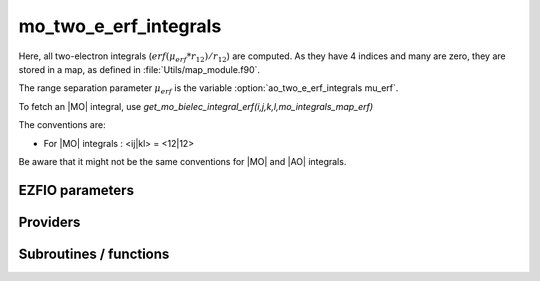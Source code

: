 .. _mo_two_e_erf_integrals:

.. program:: mo_two_e_erf_integrals

.. default-role:: option

======================
mo_two_e_erf_integrals
======================

Here, all two-electron integrals (:math:`erf({\mu}_{erf} * r_{12})/r_{12}`) are computed.
As they have 4 indices and many are zero, they are stored in a map, as defined
in :file:`Utils/map_module.f90`. 

The range separation parameter :math:`{\mu}_{erf}` is the variable :option:`ao_two_e_erf_integrals mu_erf`. 

To fetch an |MO| integral, use
`get_mo_bielec_integral_erf(i,j,k,l,mo_integrals_map_erf)`

The conventions are: 

* For |MO| integrals : <ij|kl> = <12|12>

Be aware that it might not be the same conventions for |MO| and |AO| integrals. 





EZFIO parameters
----------------

.. option:: disk_access_mo_integrals_erf

    Read/Write MO integrals with the long range interaction from/to disk [    Write | Read | None ]

    Default: None


Providers
---------


.. c:var:: core_energy_erf

    .. code:: text

        double precision	:: core_energy_erf

    File: :file:`core_quantities_erf.irp.f`

    energy from the core : contains all core-core contributionswith the erf interaction




.. c:var:: core_fock_operator_erf

    .. code:: text

        double precision, allocatable	:: core_fock_operator_erf	(mo_tot_num,mo_tot_num)

    File: :file:`core_quantities_erf.irp.f`

    this is the contribution to the Fock operator from the core electrons with the erf interaction




.. c:var:: insert_into_mo_integrals_erf_map

    .. code:: text

        subroutine insert_into_mo_integrals_erf_map(n_integrals,                 &
              buffer_i, buffer_values, thr)

    File: :file:`map_integrals_erf.irp.f`

    Create new entry into MO map, or accumulate in an existing entry




.. c:var:: int_erf_3_index

    .. code:: text

        double precision, allocatable	:: int_erf_3_index	(mo_tot_num,mo_tot_num,mo_tot_num)
        double precision, allocatable	:: int_erf_3_index_exc	(mo_tot_num,mo_tot_num,mo_tot_num)

    File: :file:`ints_erf_3_index.irp.f`

    int_erf_3_index(i,j)     = <ij|ij> = (ii|jj) with the erf interaction 

    int_erf_3_index_exc(i,j) = <ij|ji> = (ij|ij) with the erf interaction




.. c:var:: int_erf_3_index_exc

    .. code:: text

        double precision, allocatable	:: int_erf_3_index	(mo_tot_num,mo_tot_num,mo_tot_num)
        double precision, allocatable	:: int_erf_3_index_exc	(mo_tot_num,mo_tot_num,mo_tot_num)

    File: :file:`ints_erf_3_index.irp.f`

    int_erf_3_index(i,j)     = <ij|ij> = (ii|jj) with the erf interaction 

    int_erf_3_index_exc(i,j) = <ij|ji> = (ij|ij) with the erf interaction




.. c:var:: mo_bielec_integrals_erf_in_map

    .. code:: text

        logical	:: mo_bielec_integrals_erf_in_map

    File: :file:`mo_bi_integrals_erf.irp.f`

    If True, the map of MO bielectronic integrals is provided




.. c:var:: mo_integrals_erf_cache

    .. code:: text

        double precision, allocatable	:: mo_integrals_erf_cache	(0:64*64*64*64)

    File: :file:`map_integrals_erf.irp.f`

    Cache of MO integrals for fast access




.. c:var:: mo_integrals_erf_cache_max

    .. code:: text

        integer	:: mo_integrals_erf_cache_min
        integer	:: mo_integrals_erf_cache_max

    File: :file:`map_integrals_erf.irp.f`

    Min and max values of the MOs for which the integrals are in the cache




.. c:var:: mo_integrals_erf_cache_min

    .. code:: text

        integer	:: mo_integrals_erf_cache_min
        integer	:: mo_integrals_erf_cache_max

    File: :file:`map_integrals_erf.irp.f`

    Min and max values of the MOs for which the integrals are in the cache




.. c:var:: mo_integrals_erf_map

    .. code:: text

        type(map_type)	:: mo_integrals_erf_map

    File: :file:`map_integrals_erf.irp.f`

    MO integrals




.. c:var:: mo_two_e_int_erf_jj

    .. code:: text

        double precision, allocatable	:: mo_two_e_int_erf_jj	(mo_tot_num,mo_tot_num)
        double precision, allocatable	:: mo_two_e_int_erf_jj_exchange	(mo_tot_num,mo_tot_num)
        double precision, allocatable	:: mo_two_e_int_erf_jj_anti	(mo_tot_num,mo_tot_num)

    File: :file:`mo_bi_integrals_erf.irp.f`

    mo_bielec_integral_jj(i,j) = J_ij mo_bielec_integral_jj_exchange(i,j) = K_ij mo_bielec_integral_jj_anti(i,j) = J_ij - K_ij




.. c:var:: mo_two_e_int_erf_jj_anti

    .. code:: text

        double precision, allocatable	:: mo_two_e_int_erf_jj	(mo_tot_num,mo_tot_num)
        double precision, allocatable	:: mo_two_e_int_erf_jj_exchange	(mo_tot_num,mo_tot_num)
        double precision, allocatable	:: mo_two_e_int_erf_jj_anti	(mo_tot_num,mo_tot_num)

    File: :file:`mo_bi_integrals_erf.irp.f`

    mo_bielec_integral_jj(i,j) = J_ij mo_bielec_integral_jj_exchange(i,j) = K_ij mo_bielec_integral_jj_anti(i,j) = J_ij - K_ij




.. c:var:: mo_two_e_int_erf_jj_anti_from_ao

    .. code:: text

        double precision, allocatable	:: mo_two_e_int_erf_jj_from_ao	(mo_tot_num,mo_tot_num)
        double precision, allocatable	:: mo_two_e_int_erf_jj_exchange_from_ao	(mo_tot_num,mo_tot_num)
        double precision, allocatable	:: mo_two_e_int_erf_jj_anti_from_ao	(mo_tot_num,mo_tot_num)

    File: :file:`mo_bi_integrals_erf.irp.f`

    mo_bielec_integral_jj_from_ao(i,j) = J_ij mo_bielec_integral_jj_exchange_from_ao(i,j) = J_ij mo_bielec_integral_jj_anti_from_ao(i,j) = J_ij - K_ij




.. c:var:: mo_two_e_int_erf_jj_exchange

    .. code:: text

        double precision, allocatable	:: mo_two_e_int_erf_jj	(mo_tot_num,mo_tot_num)
        double precision, allocatable	:: mo_two_e_int_erf_jj_exchange	(mo_tot_num,mo_tot_num)
        double precision, allocatable	:: mo_two_e_int_erf_jj_anti	(mo_tot_num,mo_tot_num)

    File: :file:`mo_bi_integrals_erf.irp.f`

    mo_bielec_integral_jj(i,j) = J_ij mo_bielec_integral_jj_exchange(i,j) = K_ij mo_bielec_integral_jj_anti(i,j) = J_ij - K_ij




.. c:var:: mo_two_e_int_erf_jj_exchange_from_ao

    .. code:: text

        double precision, allocatable	:: mo_two_e_int_erf_jj_from_ao	(mo_tot_num,mo_tot_num)
        double precision, allocatable	:: mo_two_e_int_erf_jj_exchange_from_ao	(mo_tot_num,mo_tot_num)
        double precision, allocatable	:: mo_two_e_int_erf_jj_anti_from_ao	(mo_tot_num,mo_tot_num)

    File: :file:`mo_bi_integrals_erf.irp.f`

    mo_bielec_integral_jj_from_ao(i,j) = J_ij mo_bielec_integral_jj_exchange_from_ao(i,j) = J_ij mo_bielec_integral_jj_anti_from_ao(i,j) = J_ij - K_ij




.. c:var:: mo_two_e_int_erf_jj_from_ao

    .. code:: text

        double precision, allocatable	:: mo_two_e_int_erf_jj_from_ao	(mo_tot_num,mo_tot_num)
        double precision, allocatable	:: mo_two_e_int_erf_jj_exchange_from_ao	(mo_tot_num,mo_tot_num)
        double precision, allocatable	:: mo_two_e_int_erf_jj_anti_from_ao	(mo_tot_num,mo_tot_num)

    File: :file:`mo_bi_integrals_erf.irp.f`

    mo_bielec_integral_jj_from_ao(i,j) = J_ij mo_bielec_integral_jj_exchange_from_ao(i,j) = J_ij mo_bielec_integral_jj_anti_from_ao(i,j) = J_ij - K_ij




.. c:var:: read_mo_integrals_erf

    .. code:: text

        logical	:: read_mo_integrals_erf
        logical	:: write_mo_integrals_erf

    File: :file:`read_write_erf.irp.f`

    Flag to read or write the |MO| erf integrals




.. c:var:: write_mo_integrals_erf

    .. code:: text

        logical	:: read_mo_integrals_erf
        logical	:: write_mo_integrals_erf

    File: :file:`read_write_erf.irp.f`

    Flag to read or write the |MO| erf integrals




Subroutines / functions
-----------------------



.. c:function:: add_integrals_to_map_erf

    .. code:: text

        subroutine add_integrals_to_map_erf(mask_ijkl)

    File: :file:`mo_bi_integrals_erf.irp.f`

    Adds integrals to tha MO map according to some bitmask





.. c:function:: clear_mo_erf_map

    .. code:: text

        subroutine clear_mo_erf_map

    File: :file:`mo_bi_integrals_erf.irp.f`

    Frees the memory of the MO map





.. c:function:: get_mo_bielec_integral_erf

    .. code:: text

        double precision function get_mo_bielec_integral_erf(i,j,k,l,map)

    File: :file:`map_integrals_erf.irp.f`

    Returns one integral <ij|kl> in the MO basis





.. c:function:: get_mo_bielec_integrals_erf

    .. code:: text

        subroutine get_mo_bielec_integrals_erf(j,k,l,sze,out_val,map)

    File: :file:`map_integrals_erf.irp.f`

    Returns multiple integrals <ij|kl> in the MO basis, all i for j,k,l fixed.





.. c:function:: get_mo_bielec_integrals_erf_coulomb_ii

    .. code:: text

        subroutine get_mo_bielec_integrals_erf_coulomb_ii(k,l,sze,out_val,map)

    File: :file:`map_integrals_erf.irp.f`

    Returns multiple integrals <ki|li> k(1)i(2) 1/r12 l(1)i(2) :: out_val(i1) for k,l fixed.





.. c:function:: get_mo_bielec_integrals_erf_exch_ii

    .. code:: text

        subroutine get_mo_bielec_integrals_erf_exch_ii(k,l,sze,out_val,map)

    File: :file:`map_integrals_erf.irp.f`

    Returns multiple integrals <ki|il> k(1)i(2) 1/r12 i(1)l(2) :: out_val(i1) for k,l fixed.





.. c:function:: get_mo_bielec_integrals_erf_i1j1

    .. code:: text

        subroutine get_mo_bielec_integrals_erf_i1j1(k,l,sze,out_array,map)

    File: :file:`map_integrals_erf.irp.f`

    Returns multiple integrals <ik|jl> in the MO basis, all i(1)j(1) erf(mu_erf * r12) /r12 k(2)l(2) i, j for k,l fixed.





.. c:function:: get_mo_bielec_integrals_erf_ij

    .. code:: text

        subroutine get_mo_bielec_integrals_erf_ij(k,l,sze,out_array,map)

    File: :file:`map_integrals_erf.irp.f`

    Returns multiple integrals <ij|kl> in the MO basis, all i(1)j(2) 1/r12 k(1)l(2) i, j for k,l fixed.





.. c:function:: get_mo_erf_map_size

    .. code:: text

        integer*8 function get_mo_erf_map_size()

    File: :file:`map_integrals_erf.irp.f`

    Return the number of elements in the MO map





.. c:function:: load_mo_integrals_erf

    .. code:: text

        integer function load_mo_integrals_erf(filename)

    File: :file:`map_integrals_erf.irp.f`

    Read from disk the $ao integrals





.. c:function:: mo_bielec_integral_erf

    .. code:: text

        double precision function mo_bielec_integral_erf(i,j,k,l)

    File: :file:`map_integrals_erf.irp.f`

    Returns one integral <ij|kl> in the MO basis





.. c:function:: mo_bielec_integrals_erf_index

    .. code:: text

        subroutine mo_bielec_integrals_erf_index(i,j,k,l,i1)

    File: :file:`mo_bi_integrals_erf.irp.f`

    Computes an unique index for i,j,k,l integrals





.. c:function:: provide_all_mo_integrals_erf

    .. code:: text

        subroutine provide_all_mo_integrals_erf

    File: :file:`mo_bi_integrals_erf.irp.f`

    





.. c:function:: save_erf_bi_elec_integrals_mo

    .. code:: text

        subroutine save_erf_bi_elec_integrals_mo

    File: :file:`routines_save_integrals_erf.irp.f`

    





.. c:function:: save_erf_bielec_ints_mo_into_ints_mo

    .. code:: text

        subroutine save_erf_bielec_ints_mo_into_ints_mo

    File: :file:`routines_save_integrals_erf.irp.f`

    


